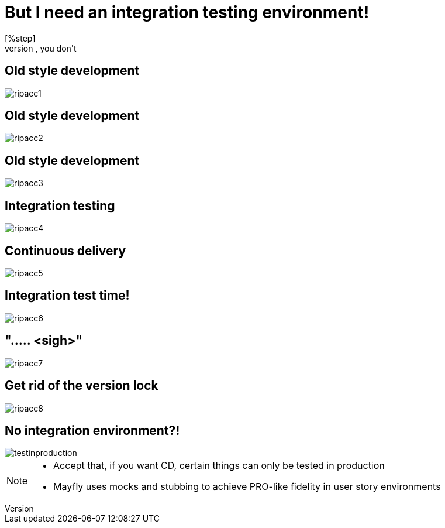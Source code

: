 = But I need an integration testing environment!
[%step]
* No, you don't

[data-transition=none]
== Old style development
image::rip-acc/ripacc1.png[]

[data-transition=none]
== Old style development
image::rip-acc/ripacc2.png[]

[data-transition=none]
== Old style development
image::rip-acc/ripacc3.png[]

[data-transition=none]
== Integration testing
image::rip-acc/ripacc4.png[]

[data-transition=none]
== Continuous delivery
image::rip-acc/ripacc5.png[]

[data-transition=none]
== Integration test time!
image::rip-acc/ripacc6.png[]

[data-transition=none]
== "..... <sigh>"
image::rip-acc/ripacc7.png[]

[data-transition=none]
== Get rid of the version lock
image::rip-acc/ripacc8.png[]

== No integration environment?!
image::testinproduction.jpg[]


[NOTE.speaker]
--
* Accept that, if you want CD, certain things can only be tested in production
* Mayfly uses mocks and stubbing to achieve PRO-like fidelity in user story environments
--
